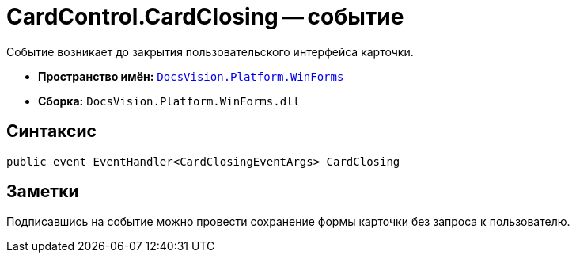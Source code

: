 = CardControl.CardClosing -- событие

Событие возникает до закрытия пользовательского интерфейса карточки.

* *Пространство имён:* `xref:api/DocsVision/Platform/WinForms/WinForms_NS.adoc[DocsVision.Platform.WinForms]`
* *Сборка:* `DocsVision.Platform.WinForms.dll`

== Синтаксис

[source,csharp]
----
public event EventHandler<CardClosingEventArgs> CardClosing
----

== Заметки

Подписавшись на событие можно провести сохранение формы карточки без запроса к пользователю.

